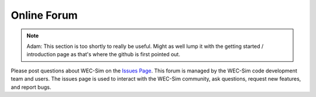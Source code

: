 .. _contact:

Online Forum
============
.. Note:: 
	Adam:
	This section is too shortly to really be useful. Might as well lump it with the getting started / introduction page as that's where the github is first pointed out.

Please post questions about WEC-Sim on the `Issues Page <https://github.com/WEC-Sim/WEC-Sim/issues>`_. This forum is managed by the WEC-Sim code development team and users. The issues page is used to interact with the WEC-Sim community, ask questions, request new features, and report bugs.


